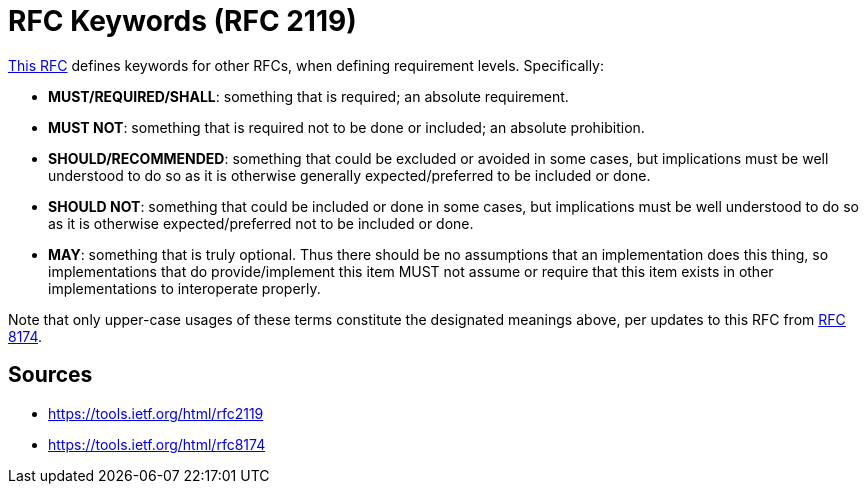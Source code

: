 = RFC Keywords (RFC 2119)

link:https://tools.ietf.org/html/rfc2119[This RFC^] defines keywords for other RFCs, when defining requirement levels. Specifically:

* **MUST/REQUIRED/SHALL**: something that is required; an absolute requirement. 
* **MUST NOT**: something that is required not to be done or included; an absolute prohibition.
* **SHOULD/RECOMMENDED**: something that could be excluded or avoided in some cases, but implications must be well understood to do so as it is otherwise generally expected/preferred to be included or done.
* **SHOULD NOT**: something that could be included or done in some cases, but implications must be well understood to do so as it is otherwise expected/preferred not to be included or done.
* **MAY**: something that is truly optional. 
Thus there should be no assumptions that an implementation does this thing, so implementations that do provide/implement this item MUST not assume or require that this item exists in other implementations to interoperate properly.

Note that only upper-case usages of these terms constitute the designated meanings above, per updates to this RFC from link:https://tools.ietf.org/html/rfc8174[RFC 8174^].

== Sources

- https://tools.ietf.org/html/rfc2119
- https://tools.ietf.org/html/rfc8174

